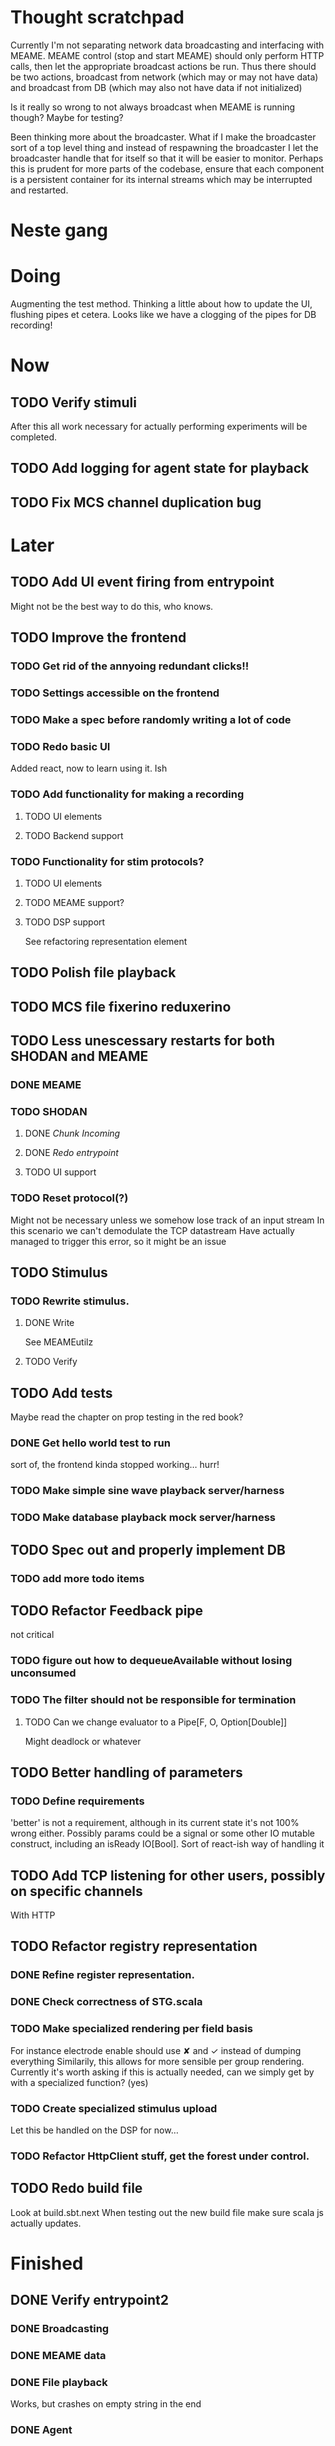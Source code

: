 * Thought scratchpad
  Currently I'm not separating network data broadcasting and interfacing with MEAME.
  MEAME control (stop and start MEAME) should only perform HTTP calls, then let the 
  appropriate broadcast actions be run.
  Thus there should be two actions, broadcast from network (which may or may not have 
  data) and broadcast from DB (which may also not have data if not initialized)
  
  Is it really so wrong to not always broadcast when MEAME is running though? Maybe for testing?
  
  Been thinking more about the broadcaster. What if I make the broadcaster sort of a top level thing 
  and instead of respawning the broadcaster I let the broadcaster handle that for itself so that 
  it will be easier to monitor.
  Perhaps this is prudent for more parts of the codebase, ensure that each component is a persistent 
  container for its internal streams which may be interrupted and restarted.

* Neste gang
  
* Doing
  Augmenting the test method. Thinking a little about how to update the UI, flushing pipes et cetera.
  Looks like we have a clogging of the pipes for DB recording!
  

* Now 
** TODO Verify stimuli
   After this all work necessary for actually performing experiments will be completed.
** TODO Add logging for agent state for playback   
** TODO Fix MCS channel duplication bug
* Later
** TODO Add UI event firing from entrypoint
   Might not be the best way to do this, who knows.
** TODO Improve the frontend
*** TODO Get rid of the annyoing redundant clicks!!
*** TODO Settings accessible on the frontend
*** TODO Make a spec before randomly writing a lot of code
*** TODO Redo basic UI
   Added react, now to learn using it. Ish

*** TODO Add functionality for making a recording
**** TODO UI elements
**** TODO Backend support

*** TODO Functionality for stim protocols?
**** TODO UI elements
**** TODO MEAME support?
**** TODO DSP support
    See refactoring representation element

** TODO Polish file playback
** TODO MCS file fixerino reduxerino
** TODO Less unescessary restarts for both SHODAN and MEAME
*** DONE MEAME
*** TODO SHODAN
**** DONE [[*Chunk all data from TCP for easier restarts etc][Chunk Incoming]]
**** DONE [[*Redo entrypoint][Redo entrypoint]] 
**** TODO UI support
*** TODO Reset protocol(?)
    Might not be necessary unless we somehow lose track of an input stream
    In this scenario we can't demodulate the TCP datastream
    Have actually managed to trigger this error, so it might be an issue

** TODO Stimulus
*** TODO Rewrite stimulus.
**** DONE Write
    See MEAMEutilz
**** TODO Verify
** TODO Add tests
   Maybe read the chapter on prop testing in the red book?
*** DONE Get hello world test to run
    sort of, the frontend kinda stopped working... hurr!
*** TODO Make simple sine wave playback server/harness
*** TODO Make database playback mock server/harness
   
** TODO Spec out and properly implement DB
*** TODO add more todo items
** TODO Refactor Feedback pipe
   not critical
*** TODO figure out how to dequeueAvailable without losing unconsumed
*** TODO The filter should not be responsible for termination
**** TODO Can we change evaluator to a Pipe[F, O, Option[Double]]
     Might deadlock or whatever
    
** TODO Better handling of parameters
*** TODO Define requirements
    'better' is not a requirement, although in its current state it's not
    100% wrong either. Possibly params could be a signal or some other IO
    mutable construct, including an isReady IO[Bool].
    Sort of react-ish way of handling it

** TODO Add TCP listening for other users, possibly on specific channels
   With HTTP
** TODO Refactor registry representation
*** DONE Refine register representation.
*** DONE Check correctness of STG.scala
*** TODO Make specialized rendering per field basis
   For instance electrode enable should use ✘ and ✓ instead of dumping everything
   Similarily, this allows for more sensible per group rendering.
   Currently it's worth asking if this is actually needed, can we simply get by
   with a specialized function? (yes)
*** TODO Create specialized stimulus upload
   Let this be handled on the DSP for now...
*** TODO Refactor HttpClient stuff, get the forest under control.
   
** TODO Redo build file
   Look at build.sbt.next
   When testing out the new build file make sure scala js
   actually updates.
   
   
* Finished
** DONE Verify entrypoint2
*** DONE Broadcasting
*** DONE MEAME data
*** DONE File playback
    Works, but crashes on empty string in the end
*** DONE Agent
** DONE Implement and test finalizing of db recording.
** DONE Verify and finish file playback.
*** DONE Add basic user interface support
*** DONE Figure out how to start and stop recordings
    Start should be params -> IO[IO[Unit]] perhaps?
    Outer IO is the start, the inner IO is the finalization which
    writes metadata to the db etc?
    
    This ended up getting a lot more involved actually!
    
*** DONE Verify that recording triangle waves from MEAME2 works
**** DONE Stream to database
     Had an issue where using a queue would cause displaying and
     saving data caused the data to get split, rather than duplicated.
     
     Now uses topic, which should fix the problem
     
**** DONE Stream from database
*** DONE Get throttling to work properly
*** DONE Verify correctness
    Some verification dawg...
   
** DONE Redo entrypoint
*** DONE Implement IO actions as described in [[file:backend/src/main/scala/cyborg/entrypoint2.scala::case%20class%20ProgramState(][program state]] 
    When shut down, a process must: 
    + notify the UI
    + set its boolean to false
    Pausing a recording has been considered but does not make 
    sense since this would lead to a seemingly fine recording 
    with a temporal jump.
**** DONE stop and start data acquisition from MEAME
**** DONE stop (finalize) and start recording 
**** DONE stop and start data playback from DB
     We will not be doing pausing at the time being
**** DONE stop and start agent
***** DONE make the GA runner stoppable and startable 
*** DONE Resetting MEAME
    Will not implement
    
** DONE Write more documentation
** DONE Stim req system
*** DONE Implement
*** DONE Test
**** DONE Implement logging rig
**** DONE Debug with logging rig
** DONE Implement stim on MEAME
** DONE Fix perf issue with sending data to frontend. It keeps buffering way past shutting down MEAME
  Turns out it was queue segment size being 1
*** DONE Try to create a send only program
*** DONE Figure out the deal with queue sizes
   dequeueAvailable or dequeueBatch achieves what we're after

** DONE Chunk all data from TCP for easier restarts etc
   As it is, the datastream from MEAME and the DB does not identify which segment is running.
   By adding tags we can make it easier to restart etc.
   Should topics get the same treatment?
** DONE Fix the GA for the last time
*** DONE Create generic version
*** DONE Test with simple example
*** DONE reimplement GA in terms of generic version
**** DONE Implement
**** DONE Make it work
  
** DONE Add sine wave generator on MEAME for debugging
  Ended up being sawtooth, no difference really


* Dropped and/or Not needed

  
* how 2 fs2 fra gitter (ikke slett plz)
Yeah, I do that in too many places
but soon I've got a working version out, then I'm gonna refactor and write good tests and all that jazz while the stable version automagically outputs research data
and everyone will be happy

Fabio Labella @SystemFw 15:51
then you'd need to write the usual recursive function as you do with Pulls in general
and then recursive(input).stream to get a Pipe

PeterAaser @PeterAaser 15:52
btw, is there a good place to get an idea of how fs2 works on the inside?

Fabio Labella @SystemFw 15:52
yes
the code :stuck_out_tongue:

PeterAaser @PeterAaser 15:52
Say I want to learn enough about to fs2 to actually contribute

Fabio Labella @SystemFw 15:52
sorry

PeterAaser @PeterAaser 15:52
How would you start

Fabio Labella @SystemFw 15:52
so there's a few layers, so to speak

PeterAaser @PeterAaser 15:52
I've actually read much of the code, but I tend to not stray into the core parts where scary things lie

Fabio Labella @SystemFw 15:53
so what I do

PeterAaser @PeterAaser 15:53
like don't ask me what a FreeC is (Free and coyoneda?)

Fabio Labella @SystemFw 15:53
no, that's just a Free monad with an extra constructor to take care of exception handling
cats Free already has coyoneda embedded in it
so I have a few random suggestions
first of all, master the Stream api (apart from where concurrency is involved)
assuming that it works by magic
but like, try and figure out what each method does, how to combine them, useful patterns and the like

PeterAaser @PeterAaser 15:55
I'm pretty good at the stream API. My activity in this channel might give a false impression, but that's because I usually only ask when I need to do something stupid :stuck_out_tongue:

Fabio Labella @SystemFw 15:55
lol I was speaking in general, not your specific knowledge :stuck_out_tongue:

PeterAaser @PeterAaser 15:56
but it's definitely a good place to keep improving

Fabio Labella @SystemFw 15:56
then do the same, but learning about the implementations
which are kinda divided in different categories
i.e. things that are written in terms of other streams combinators <- these are the best
concurrency/cats-effect <- I'll tell you about this in a second
things that are implemented using Pull <- this are the second best

PeterAaser @PeterAaser 15:57
How about stuff like scopes which aren't really visible to the end user?

Fabio Labella @SystemFw 15:57
things that are primitives <- last

PeterAaser @PeterAaser 15:57
unless something that shouldn't explode explodes

Fabio Labella @SystemFw 15:57
well, you just need to figure out the core interpreter for that
so Algebra
it's tricky, not gonna lie

PeterAaser @PeterAaser 15:58
haha I remember some of the signatures from 0.9

Fabio Labella @SystemFw 15:58
a good exercise is to dive into the async package, however
it's kinda standalone

PeterAaser @PeterAaser 15:58
The algebraF thing
that's a good tip

Fabio Labella @SystemFw 15:58
what I did
is spending a weekend going from the Java memory model (which you need to understand the lock-free queue used in actor)
then from actor to the implementation of Ref
than from the semantics of Ref to the concurrent data structures
and then from there to the concurrent combinators join, start concurrently and so on

PeterAaser @PeterAaser 16:00
That's for the async part, right?

Fabio Labella @SystemFw 16:00
yes
there's kinda two styles of concurrency is fs2 (this is my own informal split, so don't take it for granted)

PeterAaser @PeterAaser 16:00
Right, that sounds like a good way to go about it

Fabio Labella @SystemFw 16:00
stuff in async, which I've just mentioned
and stuff like merge, which ultimately relies on AsyncPull
but the async package itself is challenging enough as a start, imho
one extra tip
you don't have to go all the way down
for example, there's no need to understand how Actor works

PeterAaser @PeterAaser 16:01
Yeah, that's a good point

Fabio Labella @SystemFw 16:01
its semantics are very clear, so you can assume them as primitives
because understanding actor can be very tricky
I'm keen on low level concurrency so I did that
but it's not necessary
unless you fancy reading about lock-free algorithms in C

PeterAaser @PeterAaser 16:02
Haha, I'm running the parallel computations coursework at my university
I try very hard to avoid semaphores and similar unless I absolutely have to

Fabio Labella @SystemFw 16:03
You should also bear in mind that I'm a maintainer, and I don't know everything about the library yet

PeterAaser @PeterAaser 16:03
It's just impossible to get them right consistantly

Fabio Labella @SystemFw 16:03
so you could definitely contribute something while you learn
well, the fs2 semaphores are quite nice :P
but yeah, have you ever used haskell STM?

PeterAaser @PeterAaser 16:04
Thanks a lot, I hope I get some free time soon so I can finally go back to dagobah and finish my jedi training
No, learning haskell is on my to-do list
can't be that hard to learn haskell when I write functional scala

Fabio Labella @SystemFw 16:04
:+1:
sweetest concurrency model I've used
actually, you're mostly going to find that a lot of things are easier/less convoluted
although I really like scala as well

PeterAaser @PeterAaser 16:05
I really prefer scalas syntax, it's much easier for me to parse
although I dislike curly braces
and the type inferenc
Like how can Nil not be inferred
aornshdi

Fabio Labella @SystemFw 16:06
ime, syntax really does depend on habit
I used to hate scala syntax and its noise
now I don't mind it at all

PeterAaser @PeterAaser 16:06
(0 /: List[A[Lot[Of[Stuff]]]]())(_+_)

Fabio Labella @SystemFw 16:06
lol

PeterAaser @PeterAaser 16:06
instead of (0 /: Nil)(_+_)
but apart from that I find scalas type declarations to be very informative and I don't mind them at all

Fabio Labella @SystemFw 16:07
foldl' 0 (+)
the kind syntax is atrocious

PeterAaser @PeterAaser 16:08
I quite like /:
oh yes
but bearable with macros luckily
that's why I bet on scala, because shit like that ends up being fixed
and not just with boilerplate tools
lol, friend sent me this
http://i.4cdn.org/sci/1507818316576.png

proof via interpretive dance

Fabio Labella @SystemFw 16:09
amazing

PeterAaser @PeterAaser 16:09
we should totally find out what it is and find a way to incorporate it into the fs2 docs

* React
  < is for tags and tag attributes (<.div and <div looks similar)
  ^ is for attributes since it's concise

  underscore seemingly indicates we don't want to care about renderscope

  render_P: ((String) => VDomElement)                                  => Step4
  renderP:  ((RenderScope[String, Unit, Unit], String) => VDomElement) => Step4

  the renderScope is typically passed as $ (which is a legal identifier in scala, who knew)

  props: basically function argument for a UI component
  state: stuff that changes which a component may or may not react to (?)

* React Code scalajs vs js
#+begin_src js
  class ProductCategoryRow extends React.Component {
    render() {
      return (
        <tr>
          <td style={{fontWeight: 'bold'}}>{this.props.category}</td>
        </tr>
      );
    }
  }
#+end_src

  translates to

#+begin_src scala
  val ProductCategoryRow_ = ScalaComponent.builder[String]("ProductCategoryRow")
    .render_P(category => <.tr(<.th(^.colSpan := 2, category)))
    .build
#+end_src

  The takeaway is that the render_P expects a string from a prop which the js version
  does more explicitly
  Also the scala version is very terse with the < and ^ notation, maybe we can afford
  more linebreaks, keeping in mind that the js version also has to close...

** More
#+begin_src js
class Timer extends React.Component {
  constructor(props) {
    super(props);
    this.state = {
      secondsElapsed: 0
    };
    this.tick = this.tick.bind(this);
  }

  tick() {
    this.setState({secondsElapsed: this.state.secondsElapsed + 1});
  }

  componentDidMount() {
    this.interval = setInterval(this.tick, 1000);
  }

  componentWillUnmount() {
    clearInterval(this.interval);
  }

  render() {
    return React.createElement("div", null, "Seconds Elapsed: ", this.state.secondsElapsed);
  }
}

ReactDOM.render(React.createElement(Timer), mountNode);
#+end_src

* Circe
  Figure out how I can work with Map for working with registers info without having to resort to
  the clumsy stuff I'm using now.

* On registers and DSPs
  Problem: A device can be controlled by setting bits, however this is a very
  primitive encoding, offering no semantic description.
  
  A register may contain several fields, and some registers may even have
  different semantics for some bits based on other bits.
  
  I want a system that feels more ergonomic to program, but also allows us
  to catch impossible configurations at compile time, which means we prefer
  registers to not be stringly typed. We may even go as far as having codecs
  specific for some memory regions which allows us to decode a register that
  can have multiple meanings. This might make compile time detection of errors
  harder, but we can possibly use decoders only and simply dump the register 
  if it's invalid.
  
  There are several possible identifiers for a register:
  + name
    A register should have a semantic name. Should address -> name be surjective?
    injective?

  + address
    Should all addresses be covered?

  + group membership?

  What we're really trying to describe is the relations address, field, name
  and package it somewhat reasonably
  
  We want to be able to query fields, set fields, we shouldn't have to care
  about addresses at all other than when visualizing.
  Do we want custom visualizers?
  
** Syntax?
   Problem: We want a map of possible 
   
* Database notes
** To open db in terminal:
   peter$~/:    sudo su postgres
   postgres$~/: psql -d world -U postgres

   select name from country;
   \q
** To redo a database
   peter$~/:    sudo su postgres
   postgres$~/: psql -c 'drop database $db;' -U postgres
   postgres$~/: psql -c 'create database $db;' -U postgres
   postgres$~/: psql -c '\i $db.sql' -d $db -U postgres
   
** Some commands
   \dt to show tables

** Doobie pitfalls
   For the doobie sql string interpolator $ is not simply textual replacement!
   This means that 
   #+begin_src scala
     val aa = "aa"
     val zip = "ZIP"
     sql"""
       INSERT INTO dataRecording (experimentId, resourcePath, resourceType)
       VALUES (123, $aa, $zip)
     """.update.check.unsafeRunSync()
    #+end_src

   is not equal to
   
   #+begin_src scala
    sql"""
      INSERT INTO dataRecording (experimentId, resourcePath, resourceType)
      VALUES (123, aa, zip)
    """.update.check.unsafeRunSync()
   #+end_src

   However this does not hold for numbers!
   
   

* About neurons
** Filtering
   None of these assumptions have any sort of neurological basis, they're just assumed
   in order to get a working prototype.

   I assume maximum amount of spikes we're interested in recording is 50 per second


* Issues with output from MEAME
  It seems the data corruption issues only happen with low samplerates.
  With a samplerate of 1khz I get garbage, but at 10khz the channels are correctly rendered, 
  albeit with the weird overlap artefact.
  Gunnar suggests DSP using only one of its two memory bands. Not too far fetched
  
* Dev diary
** GA terminates after one evaluation
   Turns out the filter terminated after TicksPerEval,
   however we need 5*ticksPerEval for 5 challenges!
   This is a hint that the current method isn't very
   ergonomical, it should not be the responsibility of
   the filter to know when it's done.

** Figuring out how to represent state in SHODAN
   Having a commandPipe seems like a decent approach, but 
   I don't like how it currently does not really alter its 
   state inbetween updates.
   
*** Problem 1: The frontend does not get updated. 
    The commandpipe and the frontend does not share a model.
    I want a react-ish model where state changes in the
    commandpipe and the actions it is running will automatically 
    be visible to the frontend.
    
*** Problem 2: Commandpipe is essentially stateless.
    The commandpipe is not in a good state at the moment.
    Warts such as uns*feRun in StartMEAME and generally finding 
    it difficult to alter the go function inbetween invocations.
    
*** Possible solutions:
**** Signal
     commandPipe could simply broadcast to a signal, and each listener 
     case matches. Possibly multiple listeners can listen to the same 
     token such that when running from DB and a MEAME token is submitted 
     then we stop running from DB, and recording finalizes when data 
     source is switched.
     
**** Topic
     Topics are many in many out, more geared towards streaming mass data 
     than Signal (which lacks a Sink method). Topic and Signal can both 
     be implemented in terms of each other for my case, ignoring more 
     tricky effects wrt asynchronity.

**** More sophisticated pull
     By keeping the current model the problems above must be resolved.
     A signal should still be implemented in order to handle failure and/or 
     interruption of a task, for instance MCS hardware exploding.
     
*** Going with signals?
    The various methods in assemblers must now return an interrupt action which 
    can then be stored in the ProgramState case class.
   
** A better toplevel interface
*** Description
    In order to make SHODAN more flexible it is necessary to add support 
    for handling user actions that change the state of a running program. 
    In order to do this I have currently settled on a model where a signal 
    holding a program state is used, which is both read and set by a pipe 
    for user commands. 
    The signal has many listeners, and the listeners may alter the signal  
    state themselves, which leaves open the question about how to handle 
    cycles in the listener graph etc in a safe manner.
    While this is of course ultimately undecidable it would be nice to have 
    at least some measure of static analysis.
    Another problem with the current approach is the lack of atomicity, i.e it is 
    possible to set meameRunning to false without actually running the 
    corresponding IO[Unit] stopData.
   
    What is it that I actually want?
    Ideally I would like to have a language where I could specify constraints such as
    "If the data acquisition stops, so must any DB recording."
    "If data acquisition is restarted then recordings should stop"
    "If data acquisition start is issued when data acquisition is running then a restart is issued"
    etc...
   
**** A start stop class
     When starting a data broadcast I also want to get an action to stop the broadcast.
     One way to do this is to change the signature to IO[(IO[Unit],IO[Unit])] but in 
     this case it is not possible to tell which IO action runs the broadcast and which 
     stops it. To rectify this I simply made the InterruptableAction case class in utilz.
    
**** Doing unrelated things based on input
     When a RunFromDB token is received we would like to shut down MEAME in addition to 
     setting up the DB datastream. 
     In the initial solution I matched for StopMEAME | RunFromDB to run the MEAME shutdown, 
     but this has the effect that the 
    
**** The case for full match
     It would be useful if we could do a full version of match. In match we want a single value 
     (which is why non-exhaustive matching is a compiler error with sealed trait, or runtime 
     error if not)
    
     For some sealed ADT A we'd like fullMatch A to return NEL[A] or give a compiler error.
     Possibly we could allow a fullMatch A to return List[A] instead where the list may be 
     empty.
    
     For now it seems using partial functions is the best way to do this, simply run input 
     through all the PFs to get a List[Option[Action]] which I fold and collapse to a single 
     action!
    
     PartialFunction may not be what we're after since we run into awkward behavior when using 
     predicates. 
     With match we can mix a type match with a predicate (i.e case A if someCondition => ...) 
     however this is not so easy with the proposed partialFunction approach...
    
**** Ideal and real phase decoupling
     What if user commands simply changes the desired "ideal" state of the program, and it's up
     to the different components listening to the program state signal to change their state to 
     reflect this? This way user commands could be idempotent, meaning in order to restart 
     MEAME you would have to first turn it off, then back on. Is this really desirable?
    
**** A case match recursively calling itself until it is resolved?
     A two-tiered system where the cmd pipe can issue new commands to itself. This fixes the case
     where a restart is issued. Now the cmd pipe can for instance issue a shutdown then a start 
     command to itself in the case that it receives a start command when already started (restart).
    
     Won't work without semaphores and similar to synchronize between the signal handlers and the 
     command pipeline. Atm I'm too tired of this mess, so I'm just going to have to be brutally practical tm...

*** Resolution
    The chosen architecture is a commandPipe responsible for reading commands and changing the 
    ideal program state based on this. 
    Several listeners discrete stream changes to program state and respond accordingly, modifying 
    the program state as they go. Definitely not a perfect approach, does not make nasty race 
    conditions hard to express, but needs to be settled.
    
*** Thoughts
    Some of the issues might stem from stuffing all inputs into a single pipe.
    Maybe the HTTP server could handle most of it, if not all?
    
* FS2 mysteries
** Termination of unit streams
   for some F[Unit] we may or may not get a reasonable termination.
   Consider the following: 
   val a = IO { println("hello") }
   val b = IO { read data from a socket and write to a different socket }
   Obviously a terminates, b does not, but this isn't really apparent in the signatures.
   This has a tendency to trip me up when using evalMap!
   
   val s = Stream(0,1,2,3).repeat.evalMap( z => if(z mod 2) a else b)

   Here I'm thinking that this won't clog, but of course it will because on token 1 we start an 
   IO action that will not terminate.
   
   Typically this ends with me using something silly like
   
   (Stream(0,1,2,3).repeat.map( z => if(z mod 2) a else b)).through(_.map(Stream.eval(_))).joinUnbounded
   
   This is silly, it would be better if tasks would themselves indicate that they were async or sync,
   and this certainly exists in fs2 or the cats IO ecosystem!
   
   I suppose this is where you need Async, Schedulers, Strategies and more, since you want to have 
   a strategy for performing async tasks instead of defining the execution strategy at the task creation!
   
   
   
   
* Clogged stream checklist
  + NYI exceptions might end up being swallowed
  + Check if all streams are running, not just the head of a stream of streams etc.
  + Check for Stream[F,Nothing] >> Stream[F,A]
    This is wrong, should be Stream[F,Nothing] ++ Stream[F,A]
** Previous cases
     
*** The mystery of the silent topics
   I suspect this issue has been a problem for a long time, but I finally found it when
   working on porting the GA to the new generalized framework.
   This gave me a very large surface of errors, I'm not sure it was a good idea, or if I
   would have been better off using the old GA stuff, which at least worked.
   After unsuccessfully looking at the GA and generalized pipe code I decided to test if
   data was even getting through which I did by printing the head of the list of streams from
   topic in Assemblers. This only worked because I happened to choose the first topic, which
   it turns out had all the data. I then tried to rewrite roundrobin yet again (poor round
   robin was likely framed many times because of this silly bug). When I couldn't get that 
   to work, I tried to simply interleave the two first streams, which also clogged! I then
   attempted to run output only from the second stream, which gave no output! This made me 
   realize that in all likelyhood the broadcaster had a bug, which it indirectly did. The
   broadcaster simply multiplexes tagged segments based on their channel tag, tags which was
   added in the tag pipe. The tag pipe was the source of the bug in the end, as it didn't 
   actually increment the tag inbetween segments! OOPS!!!
   Fix: 
   
   >>>>>>
   Pull.output1(TaggedSegment(n, seg.toVector)) >> go(n%60, tl)
   <<<<<<
   Pull.output1(TaggedSegment(n, seg.toVector)) >> go((n + 1) % 60, tl)
          
*** Return of the unimplemented method
    Implemented a new pipe for producing stimulus signal periods. The function from Hz to 
    period was not implemented but the exception was swallowed.
    This should be tested properly, but until then using ??? is very dangerous since NYI 
    errors might be swallowed.

* On testing
  Scala has 3 major testing frameworks.
  + ScalaCheck
    Focuses on property-based testing 
  + specs2
    Concentrates on behavior-drive development. 
  + ScalaTest 
    a flexible testing platform.
    "ScalaTest enables teams to use the style of testing that fits them best, and
    supports property-based testing via integration with ScalaCheck."
  
  These frameworks are compatible with each other, typically
  ScalaTest and ScalaCheck are used in conjunction.

* Signatures I keep having to look up
** evalMap
   #+begin_src scala
    /**
      * Alias for `flatMap(o => Stream.eval(f(o)))`.
      *
      * @example {{{
      * scala> import cats.effect.IO
      * scala> Stream(1,2,3,4).evalMap(i => IO(println(i))).compile.drain.unsafeRunSync
      * res0: Unit = ()
      * }}}
      */
    def evalMap[O2](f: O => F[O2]): Stream[F, O2] =
      self.flatMap(o => Stream.eval(f(o)))

   #+end_src
   
** Bracket
   #+begin_src scala
    /**
      * Creates a stream that depends on a resource allocated by an effect, ensuring the resource is
      * released regardless of how the stream is used.
      *
      * @param r resource to acquire at start of stream
      * @param use function which uses the acquired resource to generate a stream of effectful outputs
      * @param release function which returns an effect that releases the resource
      *
      * A typical use case for bracket is working with files or network sockets. The resource effect
      * opens a file and returns a reference to it. The `use` function reads bytes and transforms them
      * in to some stream of elements (e.g., bytes, strings, lines, etc.). The `release` action closes
      * the file.
      */
      def bracket[F[_], R, O](r: F[R])(use: R => Stream[F, O], release: R => F[Unit]): Stream[F, O] = ...
   #+end_src
